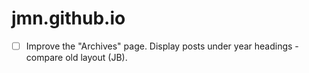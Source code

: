 * jmn.github.io
- [ ] Improve the "Archives" page.
  Display posts under year headings - compare old layout (JB).
